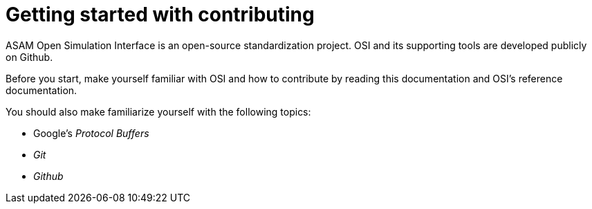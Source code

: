= Getting started with contributing

ASAM Open Simulation Interface is an open-source standardization project.
OSI and its supporting tools are developed publicly on Github.

Before you start, make yourself familiar with OSI and how to contribute by reading this documentation and OSI's reference documentation.

You should also make familiarize yourself with the following topics: 

* Google's _Protocol Buffers_
* _Git_
* _Github_

